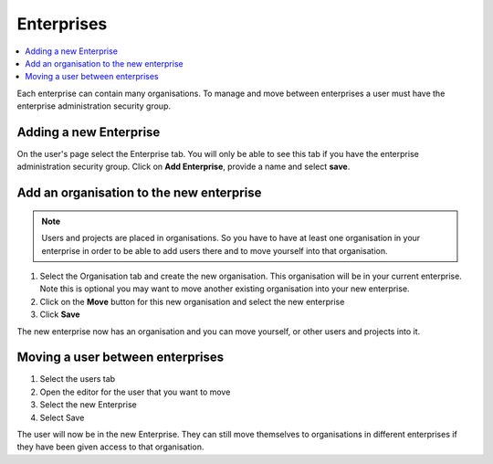 .. _enterprises:

Enterprises
=============

.. contents::
 :local:
 
Each enterprise can contain many organisations.  To manage and move between enterprises a user must
have the enterprise administration security group.

Adding a new Enterprise
-----------------------

On the user's page select the Enterprise tab.  You will only be able to see this tab if you have the enterprise 
administration security group.   Click on **Add Enterprise**, provide a name and select **save**.

Add an organisation to the new enterprise
-----------------------------------------

.. note::

  Users and projects are placed in organisations.  So you have to have at least one organisation in your
  enterprise in order to be able to add users there and to move yourself into that organisation.

#.  Select the Organisation tab and create the new organisation.  This organisation will be in your
    current enterprise.  Note this is optional you may want to move another existing organisation into your
    new enterprise.
#.  Click on the **Move** button for this new organisation and select the new enterprise
#.  Click **Save**

The new enterprise now has an organisation and you can move yourself, or other users and projects into it.

Moving a user between enterprises
---------------------------------

#.  Select the users tab
#.  Open the editor for the user that you want to move
#.  Select the new Enterprise
#.  Select Save

The user will now be in the new Enterprise.   They can still move themselves to organisations in different
enterprises if they have been given access to that organisation.
